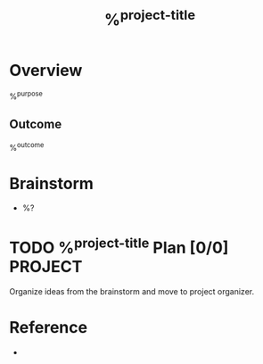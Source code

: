 #+TITLE: %^{project-title}

* Overview
%^{purpose}

** Outcome
%^{outcome}


* Brainstorm
- %?


* TODO %^{project-title} Plan [0/0]                                                                                      :PROJECT:
Organize ideas from the brainstorm and move to project organizer.


* Reference
- 
